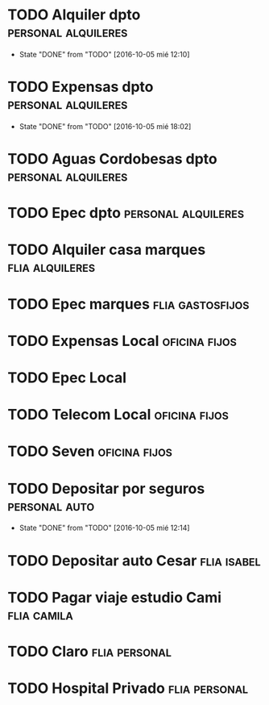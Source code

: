 * TODO Alquiler dpto 					:personal:alquileres:
  DEADLINE: <2016-11-05 sáb +1m -3d>
  - State "DONE"       from "TODO"       [2016-10-05 mié 12:10]
  :PROPERTIES:
  :LAST_REPEAT: [2016-10-05 mié 12:10]
  :ID:       0c89048f-d359-47c7-b7fd-ff0300085dbb
  :END:
* TODO Expensas dpto					:personal:alquileres:
  DEADLINE: <2016-11-05 sáb +1m -2d>
  - State "DONE"       from "TODO"       [2016-10-05 mié 18:02]
  :PROPERTIES:
  :LAST_REPEAT: [2016-10-05 mié 18:02]
  :ID:       2a784ca2-f859-4e2a-b060-b5e27b6afcbc
  :END:
* TODO Aguas Cordobesas dpto				:personal:alquileres:
  DEADLINE: <2016-11-23 mié +1m -5d>
  :PROPERTIES:
  :ID:       09c7b960-bc6d-4987-8a34-d19be8fe5164
  :END:
* TODO Epec dpto :personal:alquileres:
  DEADLINE: <2016-11-20 dom +2m>
  :PROPERTIES:
  :ID:       421dbb69-9d9e-4a38-8992-8ac4be5c498e
  :END:

* TODO Alquiler casa marques 				    :flia:alquileres:
  DEADLINE: <2016-10-21 vie +1m>
  :PROPERTIES:
  :ID:       3272f00f-d48e-479d-be5e-838b4446aaac
  :END:
* TODO Epec marques					   :flia:gastosfijos:
  DEADLINE: <2016-10-17 lun +2m>
  :PROPERTIES:
  :ID:       7009e8ec-6318-45a4-a28a-b5105394beda
  :END:
* TODO Expensas Local					      :oficina:fijos:
  DEADLINE: <2016-10-20 jue +1m -3d>
  :PROPERTIES:
  :ID:       5f85bfe8-1dce-4874-953f-3ef40bb7442c
  :END:
* TODO Epec Local
  :PROPERTIES:
  :ID:       9484ec11-b917-4545-9858-7ebd778571b3
  :END:
* TODO Telecom Local :oficina:fijos:
  DEADLINE: <2016-10-21 vie +1m>
  :PROPERTIES:
  :ID:       c7954a8e-23fe-40af-ac4c-8f784c7aa678
  :END:
* TODO Seven :oficina:fijos:
  DEADLINE: <2016-10-05 mié +1m>
  :PROPERTIES:
  :ID:       b195b98e-f9b2-4436-9b49-9a2ea869a1ae
  :END:


* TODO Depositar por seguros				      :personal:auto:
  DEADLINE: <2016-11-05 sáb +1m -1d>
  - State "DONE"       from "TODO"       [2016-10-05 mié 12:14]
  :PROPERTIES:
  :LAST_REPEAT: [2016-10-05 mié 12:14]
  :ID:       02feaeb1-0174-4ff1-bf5a-22fb9f083f16
  :END:
* TODO Depositar auto Cesar					:flia:isabel:
  DEADLINE: <2016-10-28 vie +1m>
  :PROPERTIES:
  :ID:       a65b67c4-d3d0-4519-bb42-2c42c2f6c66f
  :END:



* TODO Pagar viaje estudio Cami					:flia:camila:
  DEADLINE: <2016-10-15 sáb +1m>
  :PROPERTIES:
  :ID:       be66c36a-853f-49fe-9768-7dd933271b88
  :END:
* TODO Claro						      :flia:personal:
  DEADLINE: <2016-10-22 sáb +1m>
  :PROPERTIES:
  :ID:       b3d405e1-426d-4172-aeab-b1b9fcd849dd
  :END:
* TODO Hospital Privado					      :flia:personal:
  DEADLINE: <2016-10-17 lun +1m>
  :PROPERTIES:
  :ID:       b3d0042d-8b0b-490c-bf9a-1925256ad3ca
  :END:
* 
 
